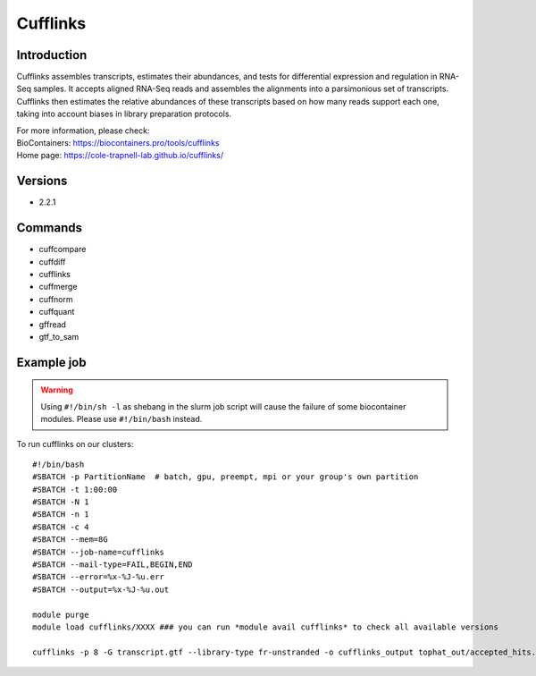.. _backbone-label:

Cufflinks
==============================

Introduction
~~~~~~~~
Cufflinks assembles transcripts, estimates their abundances, and tests for differential expression and regulation in RNA-Seq samples. It accepts aligned RNA-Seq reads and assembles the alignments into a parsimonious set of transcripts. Cufflinks then estimates the relative abundances of these transcripts based on how many reads support each one, taking into account biases in library preparation protocols.


| For more information, please check:
| BioContainers: https://biocontainers.pro/tools/cufflinks 
| Home page: https://cole-trapnell-lab.github.io/cufflinks/

Versions
~~~~~~~~
- 2.2.1

Commands
~~~~~~~
- cuffcompare
- cuffdiff
- cufflinks
- cuffmerge
- cuffnorm
- cuffquant
- gffread
- gtf_to_sam

Example job
~~~~~
.. warning::
    Using ``#!/bin/sh -l`` as shebang in the slurm job script will cause the failure of some biocontainer modules. Please use ``#!/bin/bash`` instead.

To run cufflinks on our clusters::

 #!/bin/bash
 #SBATCH -p PartitionName  # batch, gpu, preempt, mpi or your group's own partition
 #SBATCH -t 1:00:00
 #SBATCH -N 1
 #SBATCH -n 1
 #SBATCH -c 4
 #SBATCH --mem=8G
 #SBATCH --job-name=cufflinks
 #SBATCH --mail-type=FAIL,BEGIN,END
 #SBATCH --error=%x-%J-%u.err
 #SBATCH --output=%x-%J-%u.out

 module purge
 module load cufflinks/XXXX ### you can run *module avail cufflinks* to check all available versions

 cufflinks -p 8 -G transcript.gtf --library-type fr-unstranded -o cufflinks_output tophat_out/accepted_hits.bam
